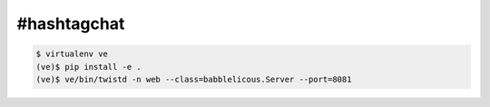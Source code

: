 #hashtagchat
============

.. code-block:: bash

    $ virtualenv ve
    (ve)$ pip install -e .
    (ve)$ ve/bin/twistd -n web --class=babblelicous.Server --port=8081
